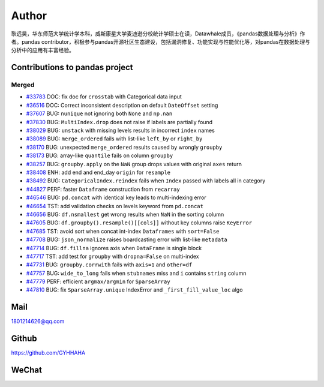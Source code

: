 *********
Author
*********

耿远昊，华东师范大学统计学本科，威斯康星大学麦迪逊分校统计学硕士在读，Datawhale成员，《pandas数据处理与分析》作者。pandas contributor，积极参与pandas开源社区生态建设，包括漏洞修复、功能实现与性能优化等，对pandas在数据处理与分析中的应用有丰富经验。

Contributions to pandas project
======================================

Merged
-------------

* `#33783 <https://github.com/pandas-dev/pandas/pull/33783>`__ DOC: fix doc for ``crosstab`` with Categorical data input
* `#36516 <https://github.com/pandas-dev/pandas/pull/36516>`__ DOC: Correct inconsistent description on default ``DateOffset`` setting
* `#37607 <https://github.com/pandas-dev/pandas/pull/37607>`__ BUG: ``nunique`` not ignoring both ``None`` and ``np.nan``
* `#37830 <https://github.com/pandas-dev/pandas/pull/37830>`__ BUG: ``MultiIndex.drop`` does not raise if labels are partially found
* `#38029 <https://github.com/pandas-dev/pandas/pull/38029>`__ BUG: ``unstack`` with missing levels results in incorrect ``index`` names
* `#38089 <https://github.com/pandas-dev/pandas/pull/38089>`__ BUG: ``merge_ordered`` fails with list-like ``left_by`` or ``right_by``
* `#38170  <https://github.com/pandas-dev/pandas/pull/38170>`__ BUG: unexpected ``merge_ordered`` results caused by wrongly ``groupby``
* `#38173  <https://github.com/pandas-dev/pandas/pull/38173>`__ BUG: array-like ``quantile`` fails on column ``groupby``
* `#38257 <https://github.com/pandas-dev/pandas/pull/38257>`__ BUG: ``groupby.apply`` on the ``NaN`` group drops values with original ``axes`` return
* `#38408 <https://github.com/pandas-dev/pandas/pull/38408>`__ ENH: add end and end_day ``origin`` for ``resample``
* `#38492 <https://github.com/pandas-dev/pandas/pull/38492>`__ BUG: ``CategoricalIndex.reindex`` fails when ``Index`` passed with labels all in category
* `#44827 <https://github.com/pandas-dev/pandas/pull/44827>`__ PERF: faster ``Dataframe`` construction from ``recarray``
* `#46546 <https://github.com/pandas-dev/pandas/pull/46546>`__ BUG: ``pd.concat`` with identical key leads to multi-indexing error
* `#46654 <https://github.com/pandas-dev/pandas/pull/46654>`__ TST: add validation checks on levels keyword from ``pd.concat``
* `#46656 <https://github.com/pandas-dev/pandas/pull/46656>`__ BUG: ``df.nsmallest`` get wrong results when ``NaN`` in the sorting column
* `#47605 <https://github.com/pandas-dev/pandas/pull/47605>`__ BUG: ``df.groupby().resample()[[cols]]`` without key columns raise ``KeyError``
* `#47685 <https://github.com/pandas-dev/pandas/pull/47685>`__ TST: avoid sort when concat int-index ``Dataframes`` with ``sort=False``
* `#47708 <https://github.com/pandas-dev/pandas/pull/47708>`__ BUG: ``json_normalize`` raises boardcasting error with list-like ``metadata``
* `#47714 <https://github.com/pandas-dev/pandas/pull/47714>`__ BUG: ``df.fillna`` ignores axis when ``DataFrame`` is single block
* `#47717 <https://github.com/pandas-dev/pandas/pull/47717>`__ TST: add test for ``groupby`` with ``dropna=False`` on multi-index
* `#47731 <https://github.com/pandas-dev/pandas/pull/47731>`__ BUG: ``groupby.corrwith`` fails with ``axis=1`` and ``other=df``
* `#47757 <https://github.com/pandas-dev/pandas/pull/47757>`__ BUG: ``wide_to_long`` fails when ``stubnames`` miss and ``i`` contains ``string`` column
* `#47779 <https://github.com/pandas-dev/pandas/pull/47779>`__ PERF: efficient ``argmax/argmin`` for ``SparseArray``
* `#47810 <https://github.com/pandas-dev/pandas/pull/47810>`__ BUG: fix ``SparseArray.unique`` IndexError and ``_first_fill_value_loc`` algo

Mail
=================

1801214626@qq.com 

Github
================

https://github.com/GYHHAHA

WeChat
===============

.. image:: _static/wx.png
   :height: 200px
   :width: 200 px
   :scale: 100 %
   :align: left